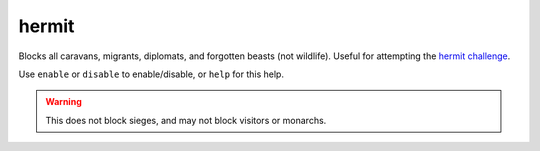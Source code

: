 
hermit
======

Blocks all caravans, migrants, diplomats, and forgotten beasts (not wildlife).
Useful for attempting the `hermit challenge`_.

Use ``enable`` or ``disable`` to enable/disable, or ``help`` for this help.

.. warning::

    This does not block sieges, and may not block visitors or monarchs.

.. _hermit challenge: http://dwarffortresswiki.org/index.php/DF2014:Playstyle_challenge#Hermit
